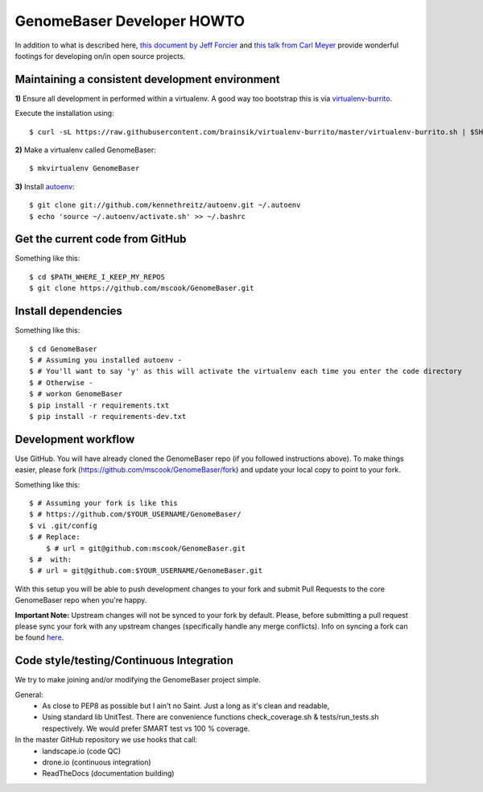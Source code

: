GenomeBaser Developer HOWTO
===========================

In addition to what is described here, `this document by Jeff Forcier`_ and 
`this talk from Carl Meyer`_ provide wonderful footings for developing on/in 
open source projects.


Maintaining a consistent development environment
-------------------------------------------------

**1)** Ensure all development in performed within a virtualenv. A good way too 
bootstrap this is via virtualenv-burrito_.

Execute the installation using::
    
    $ curl -sL https://raw.githubusercontent.com/brainsik/virtualenv-burrito/master/virtualenv-burrito.sh | $SHELL


**2)** Make a virtualenv called GenomeBaser::

    $ mkvirtualenv GenomeBaser


**3)** Install autoenv_::
    
    $ git clone git://github.com/kennethreitz/autoenv.git ~/.autoenv
    $ echo 'source ~/.autoenv/activate.sh' >> ~/.bashrc


Get the current code from GitHub
--------------------------------

Something like this::

    $ cd $PATH_WHERE_I_KEEP_MY_REPOS
    $ git clone https://github.com/mscook/GenomeBaser.git


Install dependencies
--------------------

Something like this::

    $ cd GenomeBaser
    $ # Assuming you installed autoenv -
    $ # You'll want to say 'y' as this will activate the virtualenv each time you enter the code directory
    $ # Otherwise -
    $ # workon GenomeBaser 
    $ pip install -r requirements.txt
    $ pip install -r requirements-dev.txt



Development workflow
--------------------

Use GitHub. You will have already cloned the GenomeBaser repo (if you followed 
instructions above). To make things easier, please fork 
(https://github.com/mscook/GenomeBaser/fork) and update your local copy to point to 
your fork.

Something like this::

    $ # Assuming your fork is like this
    $ # https://github.com/$YOUR_USERNAME/GenomeBaser/
    $ vi .git/config
    $ # Replace:
	$ # url = git@github.com:mscook/GenomeBaser.git
    $ #  with:
    $ # url = git@github.com:$YOUR_USERNAME/GenomeBaser.git

With this setup you will be able to push development changes to your fork and 
submit Pull Requests to the core GenomeBaser repo when you're happy. 

**Important Note:** Upstream changes will not be synced to your fork by 
default. Please, before submitting a pull request please sync your fork with 
any upstream changes (specifically handle any merge conflicts). Info on 
syncing a fork can be found here_.


Code style/testing/Continuous Integration
------------------------------------------

We try to make joining and/or modifying the GenomeBaser project simple.

General:
    * As close to PEP8 as possible but I ain't no Saint. Just a long as it's 
      clean and readable,
    * Using standard lib UnitTest. There are convenience functions 
      check_coverage.sh & tests/run_tests.sh respectively. We would prefer 
      SMART test vs 100 % coverage.

In the master GitHub repository we use hooks that call:
    * landscape.io (code QC)
    * drone.io (continuous integration)
    * ReadTheDocs (documentation building)

.. _virtualenv-burrito: https://github.com/brainsik/virtualenv-burrito
.. _autoenv: https://github.com/kennethreitz/autoenv
.. _here: https://help.github.com/articles/syncing-a-fork
.. _doctest: http://pythontesting.net/framework/doctest/doctest-introduction/

.. _`this document by Jeff Forcier`: http://www.contribution-guide.org
.. _`this talk from Carl Meyer`: http://pyvideo.org/video/2637/set-your-code-free-releasing-and-maintaining-an

